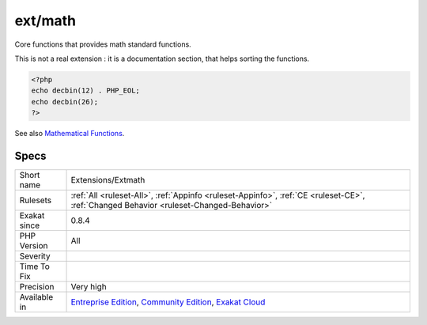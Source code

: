 .. _extensions-extmath:

.. _ext-math:

ext/math
++++++++

.. meta::
	:description:
		ext/math: Core functions that provides math standard functions.
	:twitter:card: summary_large_image
	:twitter:site: @exakat
	:twitter:title: ext/math
	:twitter:description: ext/math: Core functions that provides math standard functions
	:twitter:creator: @exakat
	:twitter:image:src: https://www.exakat.io/wp-content/uploads/2020/06/logo-exakat.png
	:og:image: https://www.exakat.io/wp-content/uploads/2020/06/logo-exakat.png
	:og:title: ext/math
	:og:type: article
	:og:description: Core functions that provides math standard functions
	:og:url: https://php-tips.readthedocs.io/en/latest/tips/Extensions/Extmath.html
	:og:locale: en
Core functions that provides math standard functions.

This is not a real extension : it is a documentation section, that helps sorting the functions.

.. code-block:: php
   
   <?php
   echo decbin(12) . PHP_EOL;
   echo decbin(26);
   ?>

See also `Mathematical Functions <https://www.php.net/manual/en/book.math.php>`_.


Specs
_____

+--------------+-----------------------------------------------------------------------------------------------------------------------------------------------------------------------------------------+
| Short name   | Extensions/Extmath                                                                                                                                                                      |
+--------------+-----------------------------------------------------------------------------------------------------------------------------------------------------------------------------------------+
| Rulesets     | :ref:`All <ruleset-All>`, :ref:`Appinfo <ruleset-Appinfo>`, :ref:`CE <ruleset-CE>`, :ref:`Changed Behavior <ruleset-Changed-Behavior>`                                                  |
+--------------+-----------------------------------------------------------------------------------------------------------------------------------------------------------------------------------------+
| Exakat since | 0.8.4                                                                                                                                                                                   |
+--------------+-----------------------------------------------------------------------------------------------------------------------------------------------------------------------------------------+
| PHP Version  | All                                                                                                                                                                                     |
+--------------+-----------------------------------------------------------------------------------------------------------------------------------------------------------------------------------------+
| Severity     |                                                                                                                                                                                         |
+--------------+-----------------------------------------------------------------------------------------------------------------------------------------------------------------------------------------+
| Time To Fix  |                                                                                                                                                                                         |
+--------------+-----------------------------------------------------------------------------------------------------------------------------------------------------------------------------------------+
| Precision    | Very high                                                                                                                                                                               |
+--------------+-----------------------------------------------------------------------------------------------------------------------------------------------------------------------------------------+
| Available in | `Entreprise Edition <https://www.exakat.io/entreprise-edition>`_, `Community Edition <https://www.exakat.io/community-edition>`_, `Exakat Cloud <https://www.exakat.io/exakat-cloud/>`_ |
+--------------+-----------------------------------------------------------------------------------------------------------------------------------------------------------------------------------------+


